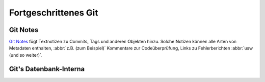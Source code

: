 .. SPDX-FileCopyrightText: 2020 Veit Schiele
..
.. SPDX-License-Identifier: BSD-3-Clause

Fortgeschrittenes Git
=====================

Git Notes
---------

`Git Notes <https://git-scm.com/docs/git-notes>`_ fügt Textnotizen zu Commits,
Tags und anderen Objekten hinzu. Solche Notizen können alle Arten von Metadaten
enthalten, :abbr:`z.B. (zum Beispiel)` Kommentare zur Codeüberprüfung, Links zu
Fehlerberichten :abbr:`usw (und so weiter)`.

.. seealso::
   * `Git Notes: Git’s Coolest, Most Unloved­ Feature
     <https://tylercipriani.com/blog/2022/11/19/git-notes-gits-coolest-most-unloved-feature/>`_
   * `git-appraise <https://github.com/google/git-appraise>`_
   * `github-issues-git-notes
     <https://github.com/TomasHubelbauer/github-issues-git-notes>`_

Git's Datenbank-Interna
-----------------------

.. seealso::
   * `Commits are snapshots, not diffs
     <https://github.blog/2020-12-17-commits-are-snapshots-not-diffs/>`_
   * `Git’s database internals I: packed object store
     <https://github.blog/2022-08-29-gits-database-internals-i-packed-object-store/>`_
   * `Git’s database internals II: commit history queries
     <https://github.blog/2022-08-30-gits-database-internals-ii-commit-history-queries/>`_
   * `Git’s Database Internals III: File History Queries
     <https://github.blog/2022-08-31-gits-database-internals-iii-file-history-queries/>`_
